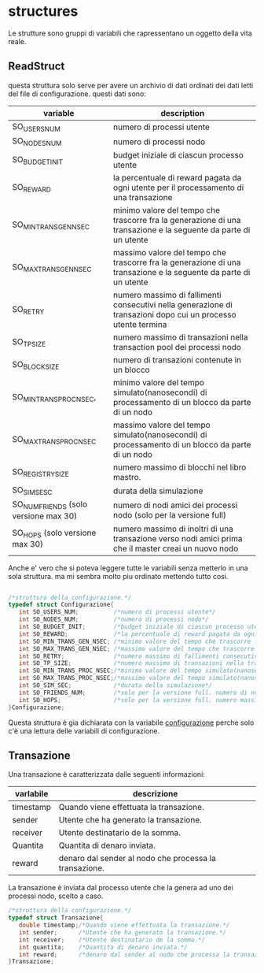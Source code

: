 * structures
  Le strutture sono gruppi di variabili che rapressentano un
 oggetto della vita reale.
** ReadStruct
   questa struttura solo serve per avere un archivio di dati ordinati
   dei dati letti del file di configurazione. questi dati sono:
|---------------------------------------+------------------------------------------------------------------------------------------------------------------|
| variable                              | description                                                                                                      |
|---------------------------------------+------------------------------------------------------------------------------------------------------------------|
| SO_USERS_NUM                          | numero di processi utente                                                                                        |
| SO_NODES_NUM                          | numero di processi nodo                                                                                          |
| SO_BUDGET_INIT                        | budget iniziale di ciascun processo utente                                                                       |
| SO_REWARD                             | la percentuale di reward pagata da ogni utente per il processamento di una transazione                           |
| SO_MIN_TRANS_GEN_NSEC                 | minimo valore del tempo che trascorre fra la generazione di una transazione e la seguente da parte di un utente  |
| SO_MAX_TRANS_GEN_NSEC                 | massimo valore del tempo che trascorre fra la generazione di una transazione e la seguente da parte di un utente |
| SO_RETRY                              | numero massimo di fallimenti consecutivi nella generazione di transazioni dopo cui un processo utente termina    |
| SO_TP_SIZE                            | numero massimo di transazioni nella transaction pool dei processi nodo                                           |
| SO_BLOCK_SIZE                         | numero di transazioni contenute in un blocco                                                                     |
| SO_MIN_TRANS_PROC_NSEC,               | minimo valore del tempo simulato(nanosecondi) di processamento di un blocco da parte di un nodo                  |
| SO_MAX_TRANS_PROC_NSEC                | massimo valore del tempo simulato(nanosecondi) di processamento di un blocco da parte di un nodo                 |
| SO_REGISTRY_SIZE                      | numero massimo di blocchi nel libro mastro.                                                                      |
| SO_SIM_SESC                           | durata della simulazione                                                                                         |
| SO_NUM_FRIENDS (solo versione max 30) | numero di nodi amici dei processi nodo (solo per la versione full)                                               |
| SO_HOPS (solo versione max 30)        | numero massimo di inoltri di una transazione verso nodi amici prima che il master creai un nuovo nodo            |
|---------------------------------------+------------------------------------------------------------------------------------------------------------------|
   Anche e' vero che si poteva leggere tutte le variabili senza metterlo
   in una sola struttura. ma mi sembra molto piu ordinato mettendo tutto 
   cosi.
#+begin_src c :tangle yes

/*struttura della configurazione.*/
typedef struct Configurazione{
   int SO_USERS_NUM;          /*numero di processi utente*/
   int SO_NODES_NUM;          /*numero di processi nodo*/
   int SO_BUDGET_INIT;        /*budget iniziale di ciascun processo utente*/
   int SO_REWARD;             /*la percentuale di reward pagata da ogni utente per il processamento di una transazione*/
   int SO_MIN_TRANS_GEN_NSEC; /*minimo valore del tempo che trascorre fra la generazione di una transazione e la seguente da parte di un utente*/
   int SO_MAX_TRANS_GEN_NSEC; /*massimo valore del tempo che trascorre fra la generazione di una transazione e la seguente da parte di un utente*/
   int SO_RETRY;              /*numero massimo di fallimenti consecutivi nella generazione di transazioni dopo cui un processo utente termina*/
   int SO_TP_SIZE;            /*numero massimo di transazioni nella transaction pool dei processi nodo*/
   int SO_MIN_TRANS_PROC_NSEC;/*minimo valore del tempo simulato(nanosecondi) di processamento di un blocco da parte di un nodo*/
   int SO_MAX_TRANS_PROC_NSEC;/*massimo valore del tempo simulato(nanosecondi) di processamento di un blocco da parte di un nodo*/
   int SO_SIM_SEC;            /*durata della simulazione*/
   int SO_FRIENDS_NUM;        /*solo per la versione full. numero di nodi amici dei processi nodo (solo per la versione full)*/
   int SO_HOPS;               /*solo per la versione full. numero massimo di inoltri di una transazione verso nodi amici prima che il master creai un nuovo nodo*/ 
}Configurazione;

#+end_src
   Questa struttura è gia dichiarata con la variabile _configurazione_ 
   perche solo c'è una lettura delle variabili di configurazione.

** Transazione
  Una transazione è caratterizzata dalle seguenti informazioni:
|-----------+--------------------------------------------------------|
| varlabile | descrizione                                            |
|-----------+--------------------------------------------------------|
| timestamp | Quando viene effettuata la transazione.                |
| sender    | Utente che ha generato la transazione.                 |
| receiver  | Utente destinatario de la somma.                       |
| Quantita  | Quantita di denaro inviata.                            |
| reward    | denaro dal sender al nodo che processa la transazione. |
|-----------+--------------------------------------------------------|

  La transazione è inviata dal processo utente che la genera ad uno 
  dei processi nodo, scelto a caso.
  #+begin_src c :tangle yes
/*struttura della configurazione.*/
typedef struct Transazione{
   double timestamp;/*Quando viene effettuata la transazione.*/
   int sender;      /*Utente che ha generato la transazione.*/
   int receiver;    /*Utente destinatario de la somma.*/
   int quantita;    /*Quantita di denaro inviata.*/
   int reward;      /*denaro dal sender al nodo che processa la transazione.*/
}Transazione;

  #+end_src

